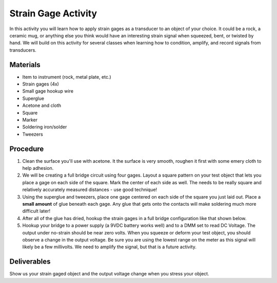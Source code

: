 .. _strain_gage_activity:

Strain Gage Activity
====================

In this activity you will learn how to apply strain gages as a transducer to an
object of your choice. It could be a rock, a ceramic mug, or anything else you
think would have an interesting strain signal when squeezed, bent, or twisted
by hand. We will build on this activity for several classes when learning how
to condition, amplify, and record signals from transducers.

Materials
---------
* Item to instrument (rock, metal plate, etc.)
* Strain gages (4x)
* Small gage hookup wire
* Superglue
* Acetone and cloth
* Square
* Marker
* Soldering iron/solder
* Tweezers

Procedure
---------
#. Clean the surface you'll use with acetone. It the surface is very smooth,
   roughen it first with some emery cloth to help adhesion.
#. We will be creating a full bridge circuit using four gages. Layout a square
   pattern on your test object that lets you place a gage on each side of the
   square. Mark the center of each side as well. The needs to be really square
   and relatively accurately measured distances - use good technique!
#. Using the superglue and tweezers, place one gage centered on each side of
   the square you just laid out. Place a **small amount** of glue beneath each
   gage. Any glue that gets onto the contacts will make soldering much more
   difficult later!
#. After all of the glue has dried, hookup the strain gages in a full bridge
   configuration like that shown below.
#. Hookup your bridge to a power supply (a 9VDC battery works well) and to a DMM
   set to read DC Voltage. The output under no-strain should be near zero volts.
   When you squeeze or deform your test object, you should observe a change in the
   output voltage. Be sure you are using the lowest range on the meter as this
   signal will likely be a few millivolts. We need to amplify the signal, but that
   is a future activity.

Deliverables
------------
Show us your strain gaged object and the output voltage change when you stress
your object.

